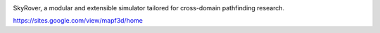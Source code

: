 .. image:: logo.png


SkyRover, a modular and extensible simulator tailored for cross-domain pathfinding research. 


https://sites.google.com/view/mapf3d/home

